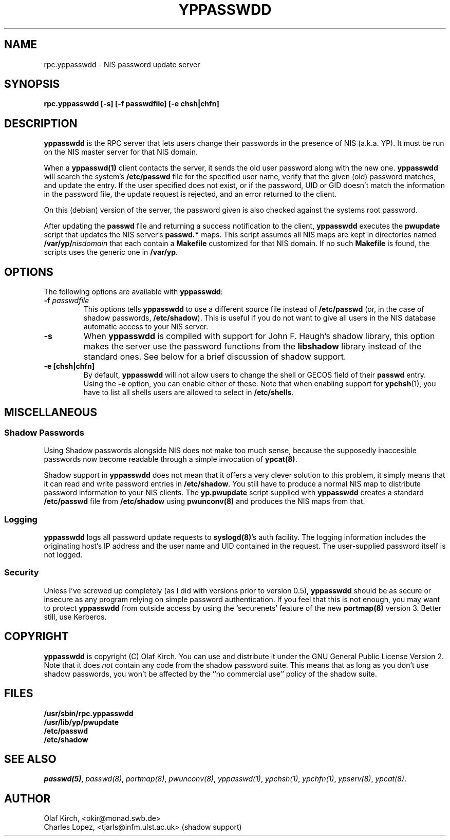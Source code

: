.\"
.\" Copyright 1994, 1995, 1996 Olaf Kirch, <okir@monad.swb.de>
.\"
.\" This program is covered by the GNU General Public License, version 2.
.\" It is provided in the hope that it is useful. However, the author
.\" disclaims ALL WARRANTIES, expressed or implied. See the GPL for details.
.\"
.TH YPPASSWDD 8 "12 December 1994" "" ""
.SH NAME
rpc.yppasswdd \- NIS password update server
.SH SYNOPSIS
.B "rpc.yppasswdd [-s] [-f passwdfile] [-e chsh|chfn]"
.SH DESCRIPTION
\fByppasswdd\fP is the RPC server that lets users change their passwords
in the presence of NIS (a.k.a. YP). It must be run on the NIS master
server for that NIS domain.
.P
When a \fByppasswd(1)\fP client contacts the server, it sends the old user
password along with the new one. \fByppasswdd\fP will search the system's
\fB/etc/passwd\fP file for the specified user name, verify that the
given (old) password matches, and update the entry. If the user
specified does not exist, or if the password, UID or GID doesn't match
the information in the password file, the update request is rejected,
and an error returned to the client.
.P
On this (debian) version of the server, the password given is also
checked against the systems root password.
.P
After updating the \fBpasswd\fP file and returning a success notification
to the client, \fByppasswdd\fP executes the \fBpwupdate\fP script that
updates the NIS server's \fBpasswd.*\fP maps. This script assumes all
NIS maps are kept in directories named 
.BI /var/yp/ nisdomain 
that each contain a \fBMakefile\fP customized for that NIS domain. If no
such \fBMakefile\fP is found, the scripts uses the generic one in
\fB/var/yp\fP.
.SH OPTIONS
The following options are available with \fByppasswdd\fP:
.TP
.BI "\-f" " passwdfile"
This options tells \fByppasswdd\fP to use a different source file instead
of \fB/etc/passwd\fP (or, in the case of shadow passwords,
\fB/etc/shadow\fP). This is useful if you do not want to give all users
in the NIS database automatic access to your NIS server.
.TP
.BI "\-s"
When \fByppasswdd\fP is compiled with support for John\ F. Haugh's shadow
library, this option makes the server use the password functions from the
\fBlibshadow\fP library instead of the standard ones. See below for a 
brief discussion of shadow support.
.TP
.BI "\-e [chsh|chfn]"
By default, \fByppasswdd\fP will not allow users to change the shell or
GECOS field of their \fBpasswd\fP entry. Using the \fB\-e\fP option,
you can enable either of these. Note that when enabling support for
\fBypchsh\fP(1), you have to list all shells users are allowed to
select in \fB/etc/shells\fP.
.SH MISCELLANEOUS
.SS Shadow Passwords
Using Shadow passwords alongside NIS does not make too much sense, because
the supposedly inaccesible passwords now become readable through a simple
invocation of \fBypcat(8)\fP.
.P
Shadow support in \fByppasswdd\fP does not mean that it offers a very
clever solution to this problem, it simply means that it can read and write
password entries in \fB/etc/shadow\fP.  You still have to produce a normal
NIS map to distribute password information to your NIS clients.
The \fByp.pwupdate\fP script supplied with
\fByppasswdd\fP creates a standard \fB/etc/passwd\fP file from
\fP/etc/shadow\fP using \fBpwunconv(8)\fP and produces the NIS maps from
that.
.SS Logging
\fByppasswdd\fP logs all password update requests to \fBsyslogd(8)\fP's
auth facility. The logging information includes the originating host's
IP address and the user name and UID contained in the request. The
user-supplied password itself is not logged.
.SS Security
Unless I've screwed up completely (as I did with versions prior to
version\ 0.5), \fByppasswdd\fP should be as secure or insecure as any
program relying on simple password authentication.  If you feel that
this is not enough, you may want to protect \fByppasswdd\fP from outside
access by using the `securenets' feature of the new \fBportmap(8)\fP
version\ 3.  Better still, use Kerberos.
.SH COPYRIGHT
\fByppasswdd\fP is copyright (C) Olaf Kirch. You can use and distribute it
under the GNU General Public License Version 2. Note that it does \fInot\fP
contain any code from the shadow password suite. This means that as long as
you don't use shadow passwords, you won't be affected by the ``no commercial
use'' policy of the shadow suite.
.SH FILES
\fB/usr/sbin/rpc.yppasswdd\fP
.br
\fB/usr/lib/yp/pwupdate\fP
.br
\fB/etc/passwd\fP
.br
\fB/etc/shadow\fP
.SH SEE ALSO
.IR passwd(5) ,
.IR passwd(8) ,
.IR portmap(8) ,
.IR pwunconv(8) ,
.IR yppasswd(1) ,
.IR ypchsh(1) ,
.IR ypchfn(1) ,
.IR ypserv(8) ,
.IR ypcat(8) .
.SH AUTHOR
Olaf Kirch, <okir@monad.swb.de>
.br
Charles Lopez, <tjarls@infm.ulst.ac.uk> (shadow support)
